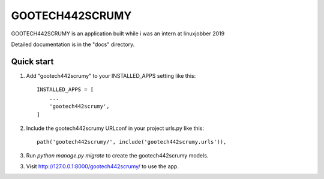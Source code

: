 =====
GOOTECH442SCRUMY
=====
GOOTECH442SCRUMY is an application built while i was an intern at
linuxjobber 2019

Detailed documentation is in the "docs" directory.

Quick start
-----------

1. Add "gootech442scrumy" to your INSTALLED_APPS setting like this::

    INSTALLED_APPS = [
        ...
        'gootech442scrumy',
    ]

2. Include the gootech442scrumy URLconf in your project urls.py like this::

    path('gootech442scrumy/', include('gootech442scrumy.urls')),

3. Run `python manage.py migrate` to create the gootech442scrumy models.

3. Visit http://127.0.0.1:8000/gootech442scrumy/ to use the app.